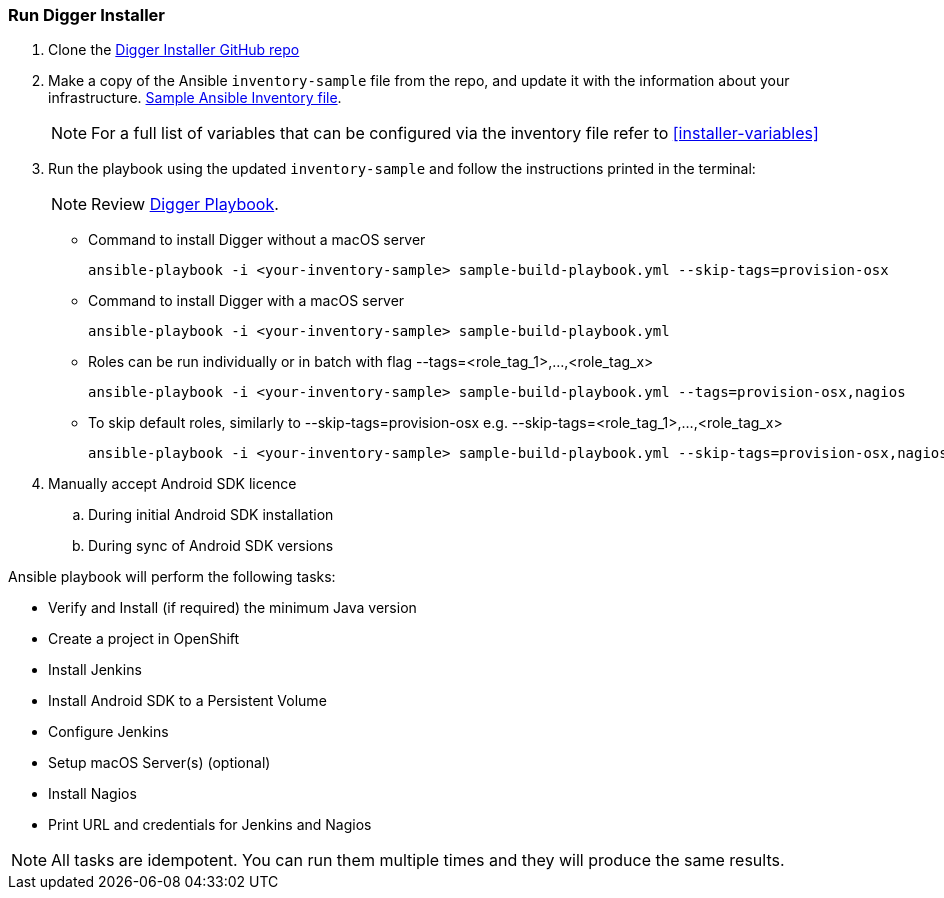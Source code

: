 [[run-digger-installer]]
=== Run Digger Installer


. Clone the https://github.com/aerogear/aerogear-digger-installer[Digger Installer GitHub repo^]

. Make a copy of the Ansible `inventory-sample` file from the repo, and update it with the information about your infrastructure. https://github.com/aerogear/aerogear-digger-installer/blob/master/inventory-sample[Sample Ansible Inventory file^].

+
NOTE: For a full list of variables that can be configured via the inventory file refer to <<installer-variables>>

. Run the playbook using the updated `inventory-sample` and follow the instructions printed in the terminal:
+
NOTE: Review https://github.com/aerogear/aerogear-digger-installer/blob/master/sample-build-playbook.yml[Digger Playbook^].

** Command to install Digger without a macOS server
+
----
ansible-playbook -i <your-inventory-sample> sample-build-playbook.yml --skip-tags=provision-osx
----

** Command to install Digger with a macOS server
+
----
ansible-playbook -i <your-inventory-sample> sample-build-playbook.yml
----

** Roles can be run individually or in batch with flag --tags=<role_tag_1>,...,<role_tag_x>
+
----
ansible-playbook -i <your-inventory-sample> sample-build-playbook.yml --tags=provision-osx,nagios
----
** To skip default roles, similarly to --skip-tags=provision-osx e.g. --skip-tags=<role_tag_1>,...,<role_tag_x>
+
----
ansible-playbook -i <your-inventory-sample> sample-build-playbook.yml --skip-tags=provision-osx,nagios,java
----


. Manually accept Android SDK licence
+
.. During initial Android SDK installation
.. During sync of Android SDK versions
+


.Ansible playbook will perform the following tasks:

* Verify and Install (if required) the minimum Java version
* Create a project in OpenShift
* Install Jenkins
* Install Android SDK to a Persistent Volume
* Configure Jenkins
* Setup macOS Server(s) (optional)
* Install Nagios
* Print URL and credentials for Jenkins and Nagios

NOTE: All tasks are idempotent. You can run them multiple times and they will produce the same results.